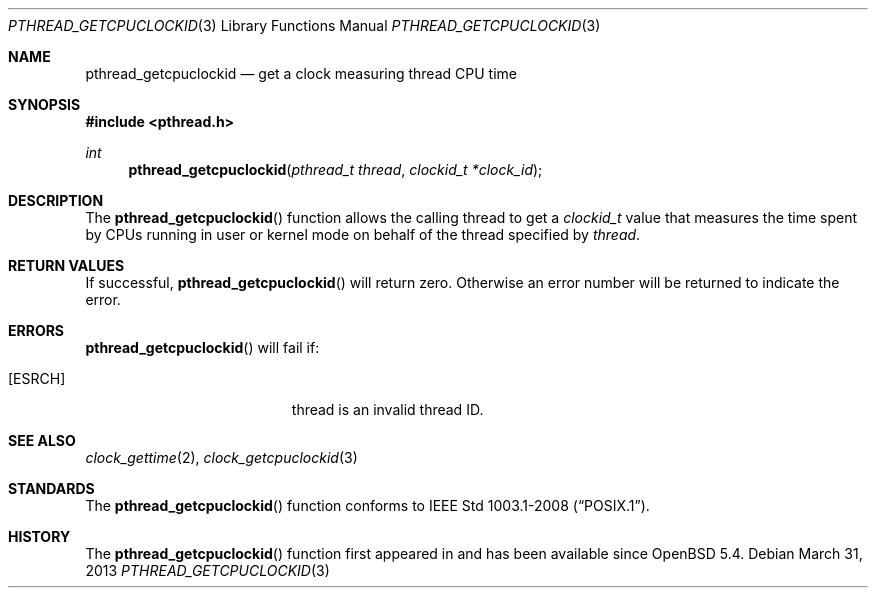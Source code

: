 .\"	$OpenBSD: src/lib/libpthread/man/pthread_getcpuclockid.3,v 1.1 2013/06/17 19:11:54 guenther Exp $
.\"
.\" Copyright (c) 2013 Philip Guenther <guenther@openbsd.org>
.\"
.\" Permission to use, copy, modify, and distribute this software for any
.\" purpose with or without fee is hereby granted, provided that the above
.\" copyright notice and this permission notice appear in all copies.
.\"
.\" THE SOFTWARE IS PROVIDED "AS IS" AND THE AUTHOR DISCLAIMS ALL WARRANTIES
.\" WITH REGARD TO THIS SOFTWARE INCLUDING ALL IMPLIED WARRANTIES OF
.\" MERCHANTABILITY AND FITNESS. IN NO EVENT SHALL THE AUTHOR BE LIABLE FOR
.\" ANY SPECIAL, DIRECT, INDIRECT, OR CONSEQUENTIAL DAMAGES OR ANY DAMAGES
.\" WHATSOEVER RESULTING FROM LOSS OF USE, DATA OR PROFITS, WHETHER IN AN
.\" ACTION OF CONTRACT, NEGLIGENCE OR OTHER TORTIOUS ACTION, ARISING OUT OF
.\" OR IN CONNECTION WITH THE USE OR PERFORMANCE OF THIS SOFTWARE.
.\"
.Dd $Mdocdate: March 31 2013 $
.Dt PTHREAD_GETCPUCLOCKID 3
.Os
.Sh NAME
.Nm pthread_getcpuclockid
.Nd get a clock measuring thread CPU time
.Sh SYNOPSIS
.Fd #include <pthread.h>
.Ft int
.Fn pthread_getcpuclockid "pthread_t thread" "clockid_t *clock_id"
.Sh DESCRIPTION
The
.Fn pthread_getcpuclockid
function allows the calling thread to get a
.Vt clockid_t
value that measures the time spent by CPUs running in user or kernel mode
on behalf of the thread specified by
.Fa thread .
.Sh RETURN VALUES
If successful,
.Fn pthread_getcpuclockid
will return zero.
Otherwise an error number will be returned to indicate the error.
.Sh ERRORS
.Fn pthread_getcpuclockid
will fail if:
.Bl -tag -width Er
.It Bq Er ESRCH
thread is an invalid thread ID.
.El
.Sh SEE ALSO
.Xr clock_gettime 2 ,
.Xr clock_getcpuclockid 3
.Sh STANDARDS
The
.Fn pthread_getcpuclockid
function conforms to
.St -p1003.1-2008 .
.Sh HISTORY
The
.Fn pthread_getcpuclockid
function first appeared in
.St -p1003.1d-99
and has been available since
.Ox 5.4 .

